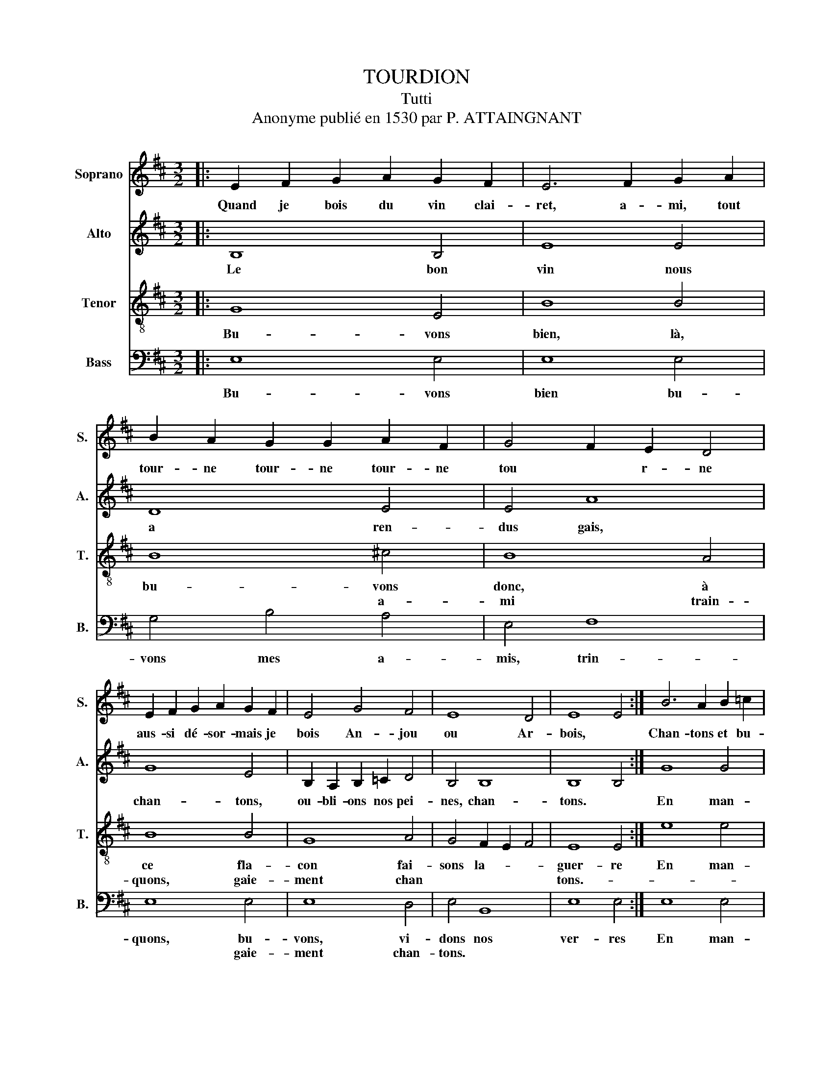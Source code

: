 X:1
T:TOURDION
T:Tutti
T:Anonyme publié en 1530 par P. ATTAINGNANT
%%score 1 2 3 4
L:1/4
M:3/2
I:linebreak $
K:D
V:1 treble nm="Soprano" snm="S."
V:2 treble nm="Alto" snm="A."
V:3 treble-8 nm="Tenor" snm="T."
V:4 bass nm="Bass" snm="B."
V:1
|: E F G A G F | E3 F G A | B A G G A F | G2 F E D2 |$ E F G A G F | E2 G2 F2 | E4 D2 | E4 E2 :| %8
w: Quand je bois du vin clai-|ret, a- mi, tout|tour- ne tour- ne tour- ne|tou * r- ne|aus- si dé- sor- mais je|bois An- jou|ou Ar-|bois, *|
 B3 A B =c |$ B4 B2 | d =c B A G F | G3 F E2 | B3 A B =c | B2 A G F2 | E4 D2 |$ E4 E2!D.C.! :| %16
w: Chan- tons et bu-|vons, à|ce fla- con fai- sons la|guer * re,|chan- tons et bu-|vons, les a- mis,|bu- vons|donc- *|
V:2
|: B,4 B,2 | E4 E2 | D4 E2 | E2 A4 |$ G4 E2 | B, A, B, =C D2 | B,2 B,4 | B,4 B,2 :| G4 G2 |$ %9
w: Le bon|vin nous|a ren-|dus gais,|chan- tons,|ou- bli- ons nos pei-|nes, chan-|tons. *|En man-|
 G4 G2 | F4 F2 | E4 E2 | D4 D2 | D4 D2 | B,2 B,4 |$ B,4 B,2 :| %16
w: geant d'un|gras jam-|bon, à|ce la-|con fai-|sons la|gue- re|
V:3
|: G4 E2 | B4 B2 | B4 ^c2 | B4 A2 |$ B4 B2 | G4 A2 | G2 F E F2 | E4 E2 :| e4 e2 |$ d4 d2 | d4 d2 | %11
w: Bu- vons|bien, là,|bu- vons|donc, à|ce fla-|con fai-|sons la- * *|guer- re|En man-|geant d'un|gras jam-|
w: |||* a-|mi train-|quons, gaie-|ment chan * *|tons.- *||||
 B4 B2 | B4 B2 | B4 A2 | G2 F4 |$ E4 E2 :| %16
w: bon, *|ce fla-|con fai-|sons la|guer- re!|
w: |||||
V:4
|: E,4 E,2 | E,4 E,2 | G,2 B,2 A,2 | E,2 F,4 |$ E,4 E,2 | E,4 D,2 | E,2 B,,4 | E,4 E,2 :| %8
w: Bu- vons|bien bu-|vons mes a-|mis, trin-|quons, bu-|vons, vi-|dons nos|ver- res|
w: |||||* gaie-|ment chan-|tons. *|
 E,4 E,2 |$ G,4 G,2 | D,4 D,2 | E,4 E,2 | G,4 G,2 | G,4 D,2 | E,2 B,,4 |$ E,4 E,2 :| %16
w: En man-|geant d'un|gras jam-|bon à|ce fla-|con fai-|sons la|gue- re!|
w: ||||||||
